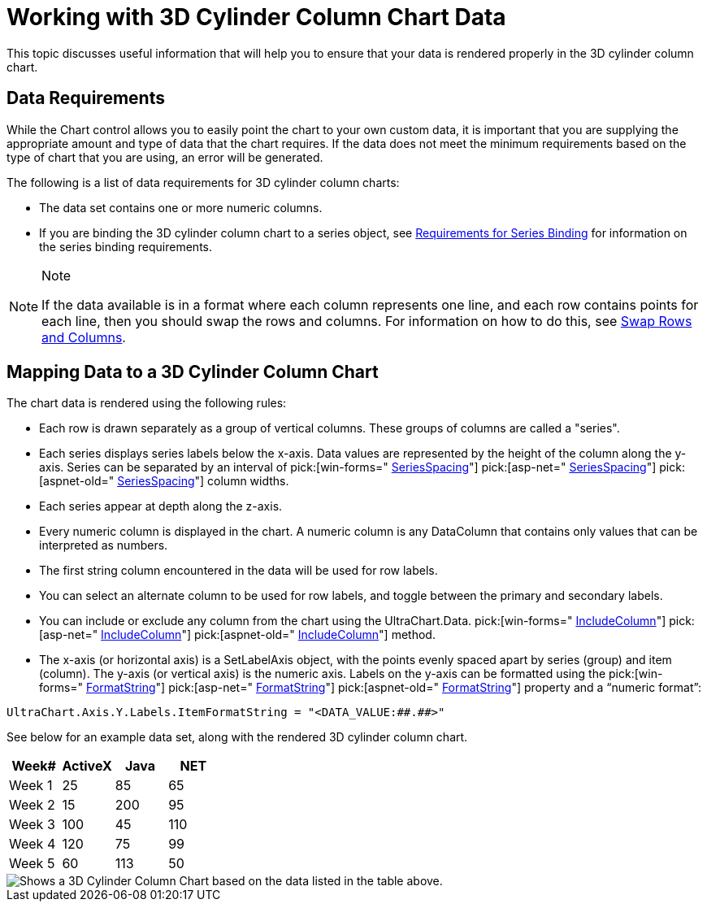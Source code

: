 ﻿////

|metadata|
{
    "name": "chart-working-with-3d-cylinder-column-chart-data",
    "controlName": ["{WawChartName}"],
    "tags": [],
    "guid": "{3BE83320-7ED1-44D6-A5B0-777D85498DA8}",  
    "buildFlags": [],
    "createdOn": "0001-01-01T00:00:00Z"
}
|metadata|
////

= Working with 3D Cylinder Column Chart Data

This topic discusses useful information that will help you to ensure that your data is rendered properly in the 3D cylinder column chart.

== Data Requirements

While the Chart control allows you to easily point the chart to your own custom data, it is important that you are supplying the appropriate amount and type of data that the chart requires. If the data does not meet the minimum requirements based on the type of chart that you are using, an error will be generated.

The following is a list of data requirements for 3D cylinder column charts:

* The data set contains one or more numeric columns.
* If you are binding the 3D cylinder column chart to a series object, see link:chart-requirements-for-series-binding.html[Requirements for Series Binding] for information on the series binding requirements.

.Note
[NOTE]
====
If the data available is in a format where each column represents one line, and each row contains points for each line, then you should swap the rows and columns. For information on how to do this, see link:chart-swap-rows-and-columns.html[Swap Rows and Columns].
====

== Mapping Data to a 3D Cylinder Column Chart

The chart data is rendered using the following rules:

* Each row is drawn separately as a group of vertical columns. These groups of columns are called a "series".
* Each series displays series labels below the x-axis. Data values are represented by the height of the column along the y-axis. Series can be separated by an interval of  pick:[win-forms=" link:infragistics4.win.ultrawinchart.v{ProductVersion}~infragistics.ultrachart.resources.appearance.barchartappearance~seriesspacing.html[SeriesSpacing]"]  pick:[asp-net=" link:infragistics4.webui.ultrawebchart.v{ProductVersion}~infragistics.ultrachart.resources.appearance.barchartappearance~seriesspacing.html[SeriesSpacing]"]  pick:[aspnet-old=" link:infragistics4.webui.ultrawebchart.v{ProductVersion}~infragistics.ultrachart.resources.appearance.columnchartappearance~seriesspacing.html[SeriesSpacing]"]  column widths.
* Each series appear at depth along the z-axis.
* Every numeric column is displayed in the chart. A numeric column is any DataColumn that contains only values that can be interpreted as numbers.
* The first string column encountered in the data will be used for row labels.
* You can select an alternate column to be used for row labels, and toggle between the primary and secondary labels.
* You can include or exclude any column from the chart using the UltraChart.Data. pick:[win-forms=" link:infragistics4.win.ultrawinchart.v{ProductVersion}~infragistics.ultrachart.resources.appearance.dataappearance~includecolumn.html[IncludeColumn]"]  pick:[asp-net=" link:infragistics4.webui.ultrawebchart.v{ProductVersion}~infragistics.ultrachart.resources.appearance.dataappearance~includecolumn.html[IncludeColumn]"]  pick:[aspnet-old=" link:infragistics4.webui.ultrawebchart.v{ProductVersion}~infragistics.ultrachart.data.chartdatafilter~includecolumn.html[IncludeColumn]"]  method.
* The x-axis (or horizontal axis) is a SetLabelAxis object, with the points evenly spaced apart by series (group) and item (column). The y-axis (or vertical axis) is the numeric axis. Labels on the y-axis can be formatted using the  pick:[win-forms=" link:infragistics4.win.ultrawinchart.v{ProductVersion}~infragistics.ultrachart.resources.appearance.axisserieslabelappearance~formatstring.html[FormatString]"]  pick:[asp-net=" link:infragistics4.webui.ultrawebchart.v{ProductVersion}~infragistics.ultrachart.resources.appearance.axisserieslabelappearance~formatstring.html[FormatString]"]  pick:[aspnet-old=" link:infragistics4.webui.ultrawebchart.v{ProductVersion}~infragistics.ultrachart.resources.appearance.axisserieslabelappearance~formatstring.html[FormatString]"]  property and a “numeric format”:
[source]
----
UltraChart.Axis.Y.Labels.ItemFormatString = "<DATA_VALUE:##.##>"
----

See below for an example data set, along with the rendered 3D cylinder column chart.

[options="header", cols="a,a,a,a"]
|====
|Week#|ActiveX|Java|NET

|Week 1
|25
|85
|65

|Week 2
|15
|200
|95

|Week 3
|100
|45
|110

|Week 4
|120
|75
|99

|Week 5
|60
|113
|50

|====

image::Images/chart_cylinder_column_chart_3d_02.png[Shows a 3D Cylinder Column Chart based on the data listed in the table above.]